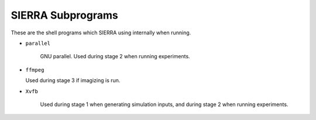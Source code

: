 ==================
SIERRA Subprograms
==================

These are the shell programs which SIERRA using internally when running.

- ``parallel``

   GNU parallel. Used during stage 2 when running experiments.

- ``ffmpeg``

  Used during stage 3 if imagizing is run.

- ``Xvfb``

   Used during stage 1 when generating simulation inputs, and during stage 2
   when running experiments.
